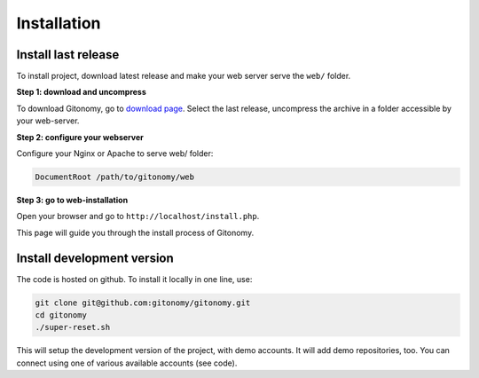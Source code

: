 Installation
============

Install last release
--------------------

To install project, download latest release and make your web server serve the
``web/`` folder.

**Step 1: download and uncompress**

To download Gitonomy, go to `download page <http://gitonomy.com/downloads>`_.
Select the last release, uncompress the archive in a folder accessible by your
web-server.

**Step 2: configure your webserver**

Configure your Nginx or Apache to serve web/ folder:

.. code-block:: text

    DocumentRoot /path/to/gitonomy/web

**Step 3: go to web-installation**

Open your browser and go to ``http://localhost/install.php``.

This page will guide you through the install process of Gitonomy.

Install development version
---------------------------

The code is hosted on github. To install it locally in one line, use:

.. code-block:: bash

    git clone git@github.com:gitonomy/gitonomy.git
    cd gitonomy
    ./super-reset.sh

This will setup the development version of the project, with demo accounts. It
will add demo repositories, too. You can connect using one of various
available accounts (see code).
